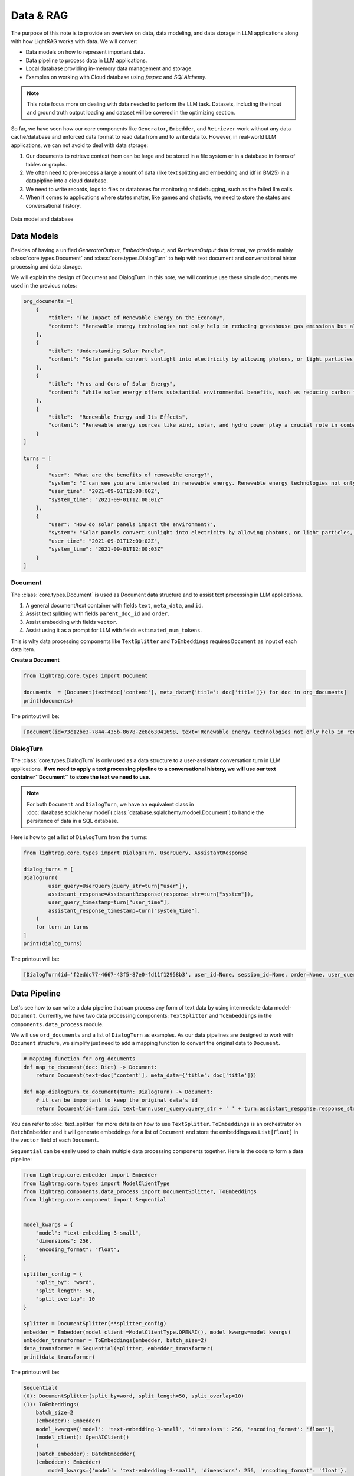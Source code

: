 Data & RAG
====================

.. .. admonition:: Author
..    :class: highlight

..    `Li Yin <https://github.com/liyin2015>`_


The purpose of this note is to provide an overview on data, data modeling, and data storage in LLM applications along with how LightRAG works with data.
We will conver:

* Data models on how to represent important data.
* Data pipeline to process data in LLM applications.
* Local database providing in-memory data management and storage.
* Examples on working with Cloud database using `fsspec` and `SQLAlchemy`.

.. note ::
    This note focus more on dealing with data needed to perform the LLM task.
    Datasets, including the input and ground truth output loading and dataset will be covered in the optimizing section.

So far, we have seen how our core components like ``Generator``, ``Embedder``, and ``Retriever`` work without any data cache/database and enforced data format to read data from and to write data to.
However, in real-world LLM applications, we can not avoid to deal with data storage:

1. Our documents to retrieve context from can be large and be stored in a file system or in a database in forms of tables or graphs.
2. We often need to pre-process a large amount of data (like text splitting and embedding and idf in BM25) in a datapipline into a cloud database.
3. We need to write records, logs to files or databases for monitoring and debugging, such as the failed llm calls.
4. When it comes to applications where states matter, like games and chatbots, we need to store the states and conversational history.


.. figure:: /_static/images/database.png
    :align: center
    :alt: Data model and database
    :width: 620px

    Data model and database



Data Models
--------------------

Besides of having a unified `GeneratorOutput`, `EmbedderOutput`, and `RetrieverOutput` data format,
we provide mainly :class:`core.types.Document` and :class:`core.types.DialogTurn` to help with text document and conversational histor processing and data storage.

We will explain the design of Document and DialogTurn. In this note, we will continue use these simple documents we used in the previous notes:

.. code-block:: python

    org_documents =[
        {
            "title": "The Impact of Renewable Energy on the Economy",
            "content": "Renewable energy technologies not only help in reducing greenhouse gas emissions but also contribute significantly to the economy by creating jobs in the manufacturing and installation sectors. The growth in renewable energy usage boosts local economies through increased investment in technology and infrastructure."
        },
        {
            "title": "Understanding Solar Panels",
            "content": "Solar panels convert sunlight into electricity by allowing photons, or light particles, to knock electrons free from atoms, generating a flow of electricity. Solar panels are a type of renewable energy technology that has been found to have a significant positive effect on the environment by reducing the reliance on fossil fuels."
        },
        {
            "title": "Pros and Cons of Solar Energy",
            "content": "While solar energy offers substantial environmental benefits, such as reducing carbon footprints and pollution, it also has downsides. The production of solar panels can lead to hazardous waste, and large solar farms require significant land, which can disrupt local ecosystems."
        },
        {
            "title":  "Renewable Energy and Its Effects",
            "content": "Renewable energy sources like wind, solar, and hydro power play a crucial role in combating climate change. They do not produce greenhouse gases during operation, making them essential for sustainable development. However, the initial setup and material sourcing for these technologies can still have environmental impacts."
        }
    ]

    turns = [
        {
            "user": "What are the benefits of renewable energy?",
            "system": "I can see you are interested in renewable energy. Renewable energy technologies not only help in reducing greenhouse gas emissions but also contribute significantly to the economy by creating jobs in the manufacturing and installation sectors. The growth in renewable energy usage boosts local economies through increased investment in technology and infrastructure.",
            "user_time": "2021-09-01T12:00:00Z",
            "system_time": "2021-09-01T12:00:01Z"
        },
        {
            "user": "How do solar panels impact the environment?",
            "system": "Solar panels convert sunlight into electricity by allowing photons, or light particles, to knock electrons free from atoms, generating a flow of electricity. Solar panels are a type of renewable energy technology that has been found to have a significant positive effect on the environment by reducing the reliance on fossil fuels.",
            "user_time": "2021-09-01T12:00:02Z",
            "system_time": "2021-09-01T12:00:03Z"
        }
    ]


Document
~~~~~~~~~~~~~~~
The :class:`core.types.Document` is used as Document data structure and to assist text processing in LLM applications.

1. A general document/text container with fields ``text``, ``meta_data``, and ``id``.
2. Assist text splitting with fields ``parent_doc_id`` and ``order``.
3. Assist embedding with fields ``vector``.
4. Assist using it as a prompt for LLM with fields ``estimated_num_tokens``.

This is why data processing components like ``TextSplitter`` and ``ToEmbeddings``  requires ``Document`` as input of each data item.

**Create a Document**

.. code-block:: python

    from lightrag.core.types import Document

    documents  = [Document(text=doc['content'], meta_data={'title': doc['title']}) for doc in org_documents]
    print(documents)

The printout will be:

.. code-block::

    [Document(id=73c12be3-7844-435b-8678-2e8e63041698, text='Renewable energy technologies not only help in reducing greenhouse gas emissions but also contribute...', meta_data={'title': 'The Impact of Renewable Energy on the Economy'}, vector=[], parent_doc_id=None, order=None, score=None), Document(id=7a17ed45-569a-4206-9670-5316efd58d58, text='Solar panels convert sunlight into electricity by allowing photons, or light particles, to knock ele...', meta_data={'title': 'Understanding Solar Panels'}, vector=[], parent_doc_id=None, order=None, score=None), Document(id=bcbc6ff9-518a-405a-8b0d-840021aa1953, text='While solar energy offers substantial environmental benefits, such as reducing carbon footprints and...', meta_data={'title': 'Pros and Cons of Solar Energy'}, vector=[], parent_doc_id=None, order=None, score=None), Document(id=ec910402-f98f-4077-a958-7335e34ee0c6, text='Renewable energy sources like wind, solar, and hydro power play a crucial role in combating climate ...', meta_data={'title': 'Renewable Energy and Its Effects'}, vector=[], parent_doc_id=None, order=None, score=None)]


DialogTurn
~~~~~~~~~~~~~~~~~~
The :class:`core.types.DialogTurn` is only used as a data structure to a user-assistant conversation turn in LLM applications.
**If we need to apply a text processing pipeline to a conversational history, we will use our text container``Document`` to store the text we need to use.**

.. note ::
    For both ``Document`` and ``DialogTurn``, we have an equivalent class in :doc:`database.sqlalchemy.model`(:class:`database.sqlalchemy.modoel.Document`) to handle the persitence of data in a SQL database.

Here is how to get a list of ``DialogTurn`` from the ``turns``:

.. code-block:: python

    from lightrag.core.types import DialogTurn, UserQuery, AssistantResponse

    dialog_turns = [
    DialogTurn(
            user_query=UserQuery(query_str=turn["user"]),
            assistant_response=AssistantResponse(response_str=turn["system"]),
            user_query_timestamp=turn["user_time"],
            assistant_response_timestamp=turn["system_time"],
        )
        for turn in turns
    ]
    print(dialog_turns)

The printout will be:

.. code-block::

    [DialogTurn(id='f2eddc77-4667-43f5-87e0-fd11f12958b3', user_id=None, session_id=None, order=None, user_query=UserQuery(query_str='What are the benefits of renewable energy?', metadata=None), assistant_response=AssistantResponse(response_str='I can see you are interested in renewable energy. Renewable energy technologies not only help in reducing greenhouse gas emissions but also contribute significantly to the economy by creating jobs in the manufacturing and installation sectors. The growth in renewable energy usage boosts local economies through increased investment in technology and infrastructure.', metadata=None), user_query_timestamp='2021-09-01T12:00:00Z', assistant_response_timestamp='2021-09-01T12:00:01Z', metadata=None, vector=None), DialogTurn(id='b2dbdf2f-f513-493d-aaa8-c77c98ac260f', user_id=None, session_id=None, order=None, user_query=UserQuery(query_str='How do solar panels impact the environment?', metadata=None), assistant_response=AssistantResponse(response_str='Solar panels convert sunlight into electricity by allowing photons, or light particles, to knock electrons free from atoms, generating a flow of electricity. Solar panels are a type of renewable energy technology that has been found to have a significant positive effect on the environment by reducing the reliance on fossil fuels.', metadata=None), user_query_timestamp='2021-09-01T12:00:02Z', assistant_response_timestamp='2021-09-01T12:00:03Z', metadata=None, vector=None)]


Data Pipeline
--------------------
Let's see how to can write a data pipeline that can process any form of text data by using intermediate data model-``Document``.
Currently, we have two data processing components: ``TextSplitter`` and ``ToEmbeddings`` in the ``components.data_process`` module.

We will use ``ord_documents`` and a list of ``DialogTurn`` as examples. As our data pipelines are designed to work with ``Document`` structure,
we simplify just need to add a mapping function to convert the original data to ``Document``.

.. code-block:: python

    # mapping function for org_documents
    def map_to_document(doc: Dict) -> Document:
        return Document(text=doc['content'], meta_data={'title': doc['title']})

    def map_dialogturn_to_document(turn: DialogTurn) -> Document:
        # it can be important to keep the original data's id
        return Document(id=turn.id, text=turn.user_query.query_str + ' ' + turn.assistant_response.response_str)

You can refer to :doc:`text_splitter` for more details on how to use ``TextSplitter``.
``ToEmbeddings`` is an orchestrator on ``BatchEmbedder`` and it will generate embeddings for a list of ``Document`` and store the embeddings as ``List[Float]`` in the ``vector`` field of each ``Document``.

``Sequential`` can be easily used to chain multiple data processing components together.
Here is the code to form a data pipeline:

.. code-block:: python

    from lightrag.core.embedder import Embedder
    from lightrag.core.types import ModelClientType
    from lightrag.components.data_process import DocumentSplitter, ToEmbeddings
    from lightrag.core.component import Sequential


    model_kwargs = {
        "model": "text-embedding-3-small",
        "dimensions": 256,
        "encoding_format": "float",
    }

    splitter_config = {
        "split_by": "word",
        "split_length": 50,
        "split_overlap": 10
    }

    splitter = DocumentSplitter(**splitter_config)
    embedder = Embedder(model_client =ModelClientType.OPENAI(), model_kwargs=model_kwargs)
    embedder_transformer = ToEmbeddings(embedder, batch_size=2)
    data_transformer = Sequential(splitter, embedder_transformer)
    print(data_transformer)

The printout will be:

.. code-block::

    Sequential(
    (0): DocumentSplitter(split_by=word, split_length=50, split_overlap=10)
    (1): ToEmbeddings(
        batch_size=2
        (embedder): Embedder(
        model_kwargs={'model': 'text-embedding-3-small', 'dimensions': 256, 'encoding_format': 'float'},
        (model_client): OpenAIClient()
        )
        (batch_embedder): BatchEmbedder(
        (embedder): Embedder(
            model_kwargs={'model': 'text-embedding-3-small', 'dimensions': 256, 'encoding_format': 'float'},
            (model_client): OpenAIClient()
        )
        )
        )
    )

Now, apply the data pipeline to the ``dialog_turns``:

.. code-block:: python

    dialog_turns_as_documents = [map_dialogturn_to_document(turn) for turn in dialog_turns]
    print(dialog_turns_as_documents)

    # apply data transformation to the documents
    output = data_transformer(dialog_turns_as_documents)
    print(output)

The printout will be:

.. code-block::

    [Document(id=e3b48bcc-df68-43a4-aa81-93922b619293, text='What are the benefits of renewable energy? I can see you are interested in renewable energy. Renewab...', meta_data=None, vector=[], parent_doc_id=None, order=None, score=None), Document(id=21f0385d-d19a-442f-ae99-910e984cdb65, text='How do solar panels impact the environment? Solar panels convert sunlight into electricity by allowi...', meta_data=None, vector=[], parent_doc_id=None, order=None, score=None)]
    Splitting documents: 100%|██████████| 2/2 [00:00<00:00, 609.37it/s]
    Batch embedding documents: 100%|██████████| 2/2 [00:00<00:00,  3.79it/s]
    Adding embeddings to documents from batch: 2it [00:00, 10205.12it/s]
    [Document(id=e636facc-8bc3-483b-afbd-37e1d8ff0526, text='What are the benefits of renewable energy? I can see you are interested in renewable energy. Renewab...', meta_data=None, vector='len: 256', parent_doc_id=e3b48bcc-df68-43a4-aa81-93922b619293, order=0, score=None), Document(id=06ea7cea-c4e4-4f5f-b3e9-2e6f4452827b, text='and installation sectors. The growth in renewable energy usage boosts local economies through increa...', meta_data=None, vector='len: 256', parent_doc_id=e3b48bcc-df68-43a4-aa81-93922b619293, order=1, score=None), Document(id=0018af12-c8fc-49ff-ab64-a2acf8ba4c27, text='How do solar panels impact the environment? Solar panels convert sunlight into electricity by allowi...', meta_data=None, vector='len: 256', parent_doc_id=21f0385d-d19a-442f-ae99-910e984cdb65, order=0, score=None), Document(id=c5431397-2a78-4870-abce-353b738c1b71, text='has been found to have a significant positive effect on the environment by reducing the reliance on ...', meta_data=None, vector='len: 256', parent_doc_id=21f0385d-d19a-442f-ae99-910e984cdb65, order=1, score=None)]



Local database
--------------------

**LocalDB class**

:class:`core.db.LocalDB` is a powerful data management class:

1. It manages a sequence of data items of any data type with CRUD operations.
2. Keep track and apply data transfomation/processing pipelines to its items.
3. Save and load the state of the items to/from a file, including all data and data transformer records.

This table lists its attributes and important methods:

.. list-table::
    :header-rows: 1

    * -
      - Attribute/Method
      - Description
    * - Attributes
      - ``name``
      - The name of the database.
    * -
      - ``items``
      - A list of items in the database.
    * -
      - ``transformed_items``
      - A dictionary to store the transformed items.
    * -
      - ``transformer_setups``
      - A dictionary to store the transformer setups.
    * -
      - ``mapper_setups``
      - A dictionary to store the mapping functions used together with transformer.
    * - Data CRUD Operations
      - ``load(items: List[Any])``
      - Load a list of items to the database ``items``.
    * -
      - ``extend(items, List[Any], apply_transformer: bool = True)``
      - Add items to the end of ``items``. Optionally apply transformer from ``transformer_setups``.
    * -
      - ``add(item: Any, index: Optional[int] = None, apply_transformer: bool = True)``
      - Add a single item by index or append to the end. Optionally apply the transformer.
    * -
      - ``delete(index: Optional[int] = None, remove_transformed: bool = True)``
      - Remove items by index or pop the last item. Optionally remove the transformed data as well. Assume the transformed item has the same index as the original item. Might not always be the case.
    * -
      - ``reset()``
      - Reset all attributes to the initial state.
    * - Data Processing
      - ``register_transformer(transformer: Component, key: Optional[str], map_fn: Optional[Callable])``
      - Register a data transformation to the database to be used later.
    * -
      - ``transform(key: str)``
      - Apply a transformer by key to the data.
    * -
      - ``transform(transformer: Component, map_fn: Callable, key: str)``
      - Register and apply a transformer to the data.
    * -  Data Persistence
      - ``save_state(filepath: str)``
      - Save the state of the database to a pickle file.
    * -
      - ``load_state(filepath: str)``
      - A class method to load the state of the database from a pickle file.

Now, finally, we have a good way to organize important data along its pipeline like ``Document`` and ``DialogTurn`` in a database.


**Data Loading and CRUD Operations**

Let's create a ``LocalDB`` to manage the ``dialog_turns`` and its data processing pipeline:

.. code-block:: python

    from lightrag.core.db import LocalDB

    dialog_turn_db = LocalDB('dialog_turns')
    print(dialog_turn_db)

    dialog_turn_db.load(dialog_turns)
    print(dialog_turn_db)

The printout will be:

.. code-block::

    LocalDB(name='dialog_turns', items=[], transformed_items={}, transformer_setups={}, mapper_setups={})
    LocalDB(name='dialog_turns', items=[DialogTurn(id='f2eddc77-4667-43f5-87e0-fd11f12958b3', user_id=None, session_id=None, order=None, user_query=UserQuery(query_str='What are the benefits of renewable energy?', metadata=None), assistant_response=AssistantResponse(response_str='I can see you are interested in renewable energy. Renewable energy technologies not only help in reducing greenhouse gas emissions but also contribute significantly to the economy by creating jobs in the manufacturing and installation sectors. The growth in renewable energy usage boosts local economies through increased investment in technology and infrastructure.', metadata=None), user_query_timestamp='2021-09-01T12:00:00Z', assistant_response_timestamp='2021-09-01T12:00:01Z', metadata=None, vector=None), DialogTurn(id='b2dbdf2f-f513-493d-aaa8-c77c98ac260f', user_id=None, session_id=None, order=None, user_query=UserQuery(query_str='How do solar panels impact the environment?', metadata=None), assistant_response=AssistantResponse(response_str='Solar panels convert sunlight into electricity by allowing photons, or light particles, to knock electrons free from atoms, generating a flow of electricity. Solar panels are a type of renewable energy technology that has been found to have a significant positive effect on the environment by reducing the reliance on fossil fuels.', metadata=None), user_query_timestamp='2021-09-01T12:00:02Z', assistant_response_timestamp='2021-09-01T12:00:03Z', metadata=None, vector=None)], transformed_items={}, transformer_setups={}, mapper_setups={})


**Data Processing/Transformation Pipeline(such as TextSplitter and Embedder)**

We register and apply the transformer from the last section to the data stored in the ``dialog_turn_db``:

.. code-block:: python

    key = "split_and_embed"
    dialog_turn_db.transform(data_transformer, map_fn=map_dialogturn_to_document, key=key)

    print(dialog_turn_db.transformed_items[key])
    print(dialog_turn_db.transformer_setups[key])
    print(dialog_turn_db.mapper_setups[key])

The printout will be:

.. code-block::

    Splitting documents: 100%|██████████| 2/2 [00:00<00:00, 2167.04it/s]
    Batch embedding documents: 100%|██████████| 2/2 [00:00<00:00,  5.46it/s]
    Adding embeddings to documents from batch: 2it [00:00, 63072.24it/s]
    [Document(id=64987b2b-b6c6-4eb4-9122-02448e3fd394, text='What are the benefits of renewable energy? I can see you are interested in renewable energy. Renewab...', meta_data=None, vector='len: 256', parent_doc_id=f2eddc77-4667-43f5-87e0-fd11f12958b3, order=0, score=None), Document(id=9a424d4c-4bd0-48ce-aba9-7a4f86892556, text='and installation sectors. The growth in renewable energy usage boosts local economies through increa...', meta_data=None, vector='len: 256', parent_doc_id=f2eddc77-4667-43f5-87e0-fd11f12958b3, order=1, score=None), Document(id=45efa517-8e52-4780-bdbd-2329ffa8d4b6, text='How do solar panels impact the environment? Solar panels convert sunlight into electricity by allowi...', meta_data=None, vector='len: 256', parent_doc_id=b2dbdf2f-f513-493d-aaa8-c77c98ac260f, order=0, score=None), Document(id=bc0ff7f6-27cc-4e24-8c3e-9435ed755e20, text='has been found to have a significant positive effect on the environment by reducing the reliance on ...', meta_data=None, vector='len: 256', parent_doc_id=b2dbdf2f-f513-493d-aaa8-c77c98ac260f, order=1, score=None)]
    Sequential(
    (0): DocumentSplitter(split_by=word, split_length=50, split_overlap=10)
    (1): ToEmbeddings(
        batch_size=2
        (embedder): Embedder(
        model_kwargs={'model': 'text-embedding-3-small', 'dimensions': 256, 'encoding_format': 'float'},
        (model_client): OpenAIClient()
        )
        (batch_embedder): BatchEmbedder(
        (embedder): Embedder(
            model_kwargs={'model': 'text-embedding-3-small', 'dimensions': 256, 'encoding_format': 'float'},
            (model_client): OpenAIClient()
        )
      )
     )
    )
    <function map_dialogturn_to_document at 0x10fb26f20>

**Save/Reload Data**

.. code-block:: python

    dialog_turn_db.save_state(filepath='.storage/dialog_turns.pkl')
    reloaded_dialog_turn_db = LocalDB.load_state(filepath='.storage/dialog_turns.pkl')
    print(str(dialog_turn_db.__dict__) == str(restored_dialog_turn_db.__dict__))

This will print ``True`` if the two databases are the same. We can use the reloaded db class to continue to work with the data.
This data class can be really helpful for researchers and developers to run and track local experiments to optimize the data processing pipelines

**CRUD Operations using with Generator for a conversation**

We will have a chatbot and add new conversation turns to the database. When the conversation is too long to fit into token limit of your LLM model, you can easily
use a retriever to control the conversation history length.

First, let us prepare the generator. We will use ``input_str`` and ``chat_history_str`` from our default prompt.
This will also leverage ``DialogTurn`` 's inheritant ability from ``DataClass`` to quickly form the ``chat_history_str``.

.. code-block:: python

    from lightrag.core import Generator

    llm_kwargs = {
        "model": "gpt-3.5-turbo"
    }

    generator = Generator(model_client = ModelClientType.OPENAI(), model_kwargs=llm_kwargs)

Here is the code to form the prompt and we will use ``generator.print_prompt()`` to check how the prompt will look like:

.. code-block:: python

    from typing import List

    input_str = "What are the benefits of renewable energy? Did I ask this before?"

    def format_chat_history_str(turns: List[DialogTurn]) -> str:
        chat_history_str = []
        for turn in turns:
            chat_history_str.append(
                        turn.to_yaml(
                            exclude=[
                                "id",
                                "user_id",
                                "session_id",
                                "user_query_timestamp",
                                "assistant_response_timestamp",
                                "order",
                                "metadata",
                                "vector",
                            ],
                        )
                    )
        chat_history_str = '\n_________\n'.join(chat_history_str)
        return chat_history_str

    chat_history_str = format_chat_history_str(dialog_turn_db.items[0:1])
    print(generator.print_prompt(input_str=input_str, chat_history_str=chat_history_str))

The printout will be:

.. code-block::

    Prompt:

    <SYS>
    <CHAT_HISTORY>
    user_query:
    metadata: null
    query_str: What are the benefits of renewable energy?
    assistant_response:
    metadata: null
    response_str: I can see you are interested in renewable energy. Renewable energy technologies
        not only help in reducing greenhouse gas emissions but also contribute significantly
        to the economy by creating jobs in the manufacturing and installation sectors. The
        growth in renewable energy usage boosts local economies through increased investment
        in technology and infrastructure
    </CHAT_HISTORY>
    </SYS>
    <User>
    What are the benefits of renewable energy? Did I ask this before?
    </User>
    You:

Now, let us chat with the generator and add the conversation turns to the database:


.. code-block:: python

    response = generator(prompt_kwargs={"input_str": input_str, "chat_history_str": chat_history_str})
    print(response)

    # add the turn and apply the transformer
    new_turn = DialogTurn(
        user_query=UserQuery(query_str=input_str),
        assistant_response=AssistantResponse(response_str=response.data),
    )
    dialog_turn_db.add(new_turn, apply_transformer=True)

    print(dialog_turn_db.length, len(dialog_turn_db.transformed_items[key]))

    # 3 6



**Use With Retriever**

Assume our history is getting too long to fit into the token limit.
We will use a semantic retriever to fetch relevant chunked documents from the database.
Then, instead of directly using the documents, we will find its relevant dialog turns by comparing the ``parent_doc_id`` with the ``id`` of the document.
Here is the code to prepare the relevant dialog turns.

.. code-block:: python

    from lightrag.components.retriever.faiss_retriever import FAISSRetriever

    retriever = FAISSRetriever(top_k=3, embedder=embedder)
    embeddings = [item.vector for item in dialog_turn_db.transformed_items[key]]
    retriever.build_index_from_documents(documents=embeddings)

    # get the relevant documents
    top_k_documents = retriever(input=input_str)

    # get the relevant dialog turns
    parent_doc_ids = set(
        [
            dialog_turn_db.transformed_items[key][doc_index].parent_doc_id
            for doc_index in top_k_documents[0].doc_indices
        ]
    )

    condition_fn = lambda item: item.id in parent_doc_ids
    fetched_dialog_turns = [item for item in dialog_turn_db.items if condition_fn(item)]


Now, we can use the ``fetched_dialog_turns`` to continue the conversation with the generator.




Cloud database
--------------------

Suggestion on File reading and writing
------------------------------------------
We dont provide integration on using ``fsspec``, but here we can give you some suggestions on how to use it.



Graph database
--------------------


.. admonition:: API References
   :class: highlight

   - :class:`core.types.Document`
   - :class:`core.types.DialogTurn`
   - :class:`core.db.LocalDB`
   - :class:`components.data_process.DocumentSplitter`
   - :class:`components.data_process.ToEmbeddings`
